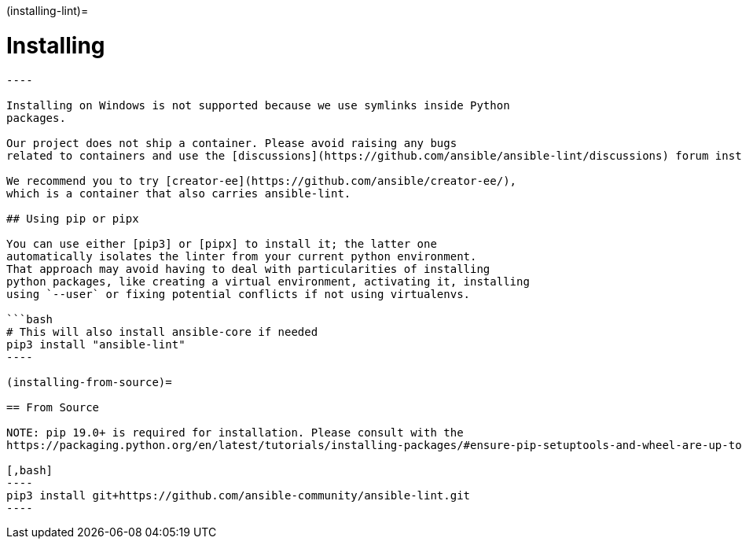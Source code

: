 :doctype: book

(installing-lint)=

= Installing

```\{contents} Topics

----

Installing on Windows is not supported because we use symlinks inside Python
packages.

Our project does not ship a container. Please avoid raising any bugs
related to containers and use the [discussions](https://github.com/ansible/ansible-lint/discussions) forum instead.

We recommend you to try [creator-ee](https://github.com/ansible/creator-ee/),
which is a container that also carries ansible-lint.

## Using pip or pipx

You can use either [pip3] or [pipx] to install it; the latter one
automatically isolates the linter from your current python environment.
That approach may avoid having to deal with particularities of installing
python packages, like creating a virtual environment, activating it, installing
using `--user` or fixing potential conflicts if not using virtualenvs.

```bash
# This will also install ansible-core if needed
pip3 install "ansible-lint"
----

(installing-from-source)=

== From Source

NOTE: pip 19.0+ is required for installation. Please consult with the
https://packaging.python.org/en/latest/tutorials/installing-packages/#ensure-pip-setuptools-and-wheel-are-up-to-date[PyPA User Guide] to learn more about managing Pip versions.

[,bash]
----
pip3 install git+https://github.com/ansible-community/ansible-lint.git
----
